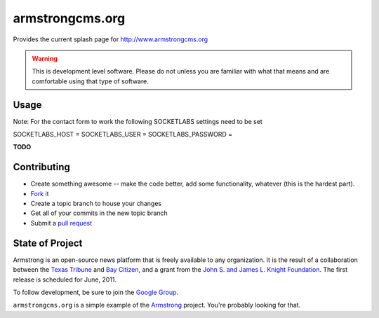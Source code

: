armstrongcms.org
===================
Provides the current splash page for http://www.armstrongcms.org 

.. warning:: This is development level software.  Please do not unless you are
             familiar with what that means and are comfortable using that type
             of software.

Usage
-----

Note: For the contact form to work the following SOCKETLABS settings need to be set

SOCKETLABS_HOST     = 
SOCKETLABS_USER     = 
SOCKETLABS_PASSWORD = 

**TODO**

Contributing
------------

* Create something awesome -- make the code better, add some functionality,
  whatever (this is the hardest part).
* `Fork it`_
* Create a topic branch to house your changes
* Get all of your commits in the new topic branch
* Submit a `pull request`_


State of Project
----------------
Armstrong is an open-source news platform that is freely available to any
organization.  It is the result of a collaboration between the `Texas Tribune`_
and `Bay Citizen`_, and a grant from the `John S. and James L. Knight
Foundation`_.  The first release is scheduled for June, 2011.

To follow development, be sure to join the `Google Group`_.

``armstrongcms.org`` is a simple example of the `Armstrong`_ project.  You're
probably looking for that.

.. _Armstrong: http://www.armstrongcms.org/
.. _Bay Citizen: http://www.baycitizen.org/
.. _John S. and James L. Knight Foundation: http://www.knightfoundation.org/
.. _Texas Tribune: http://www.texastribune.org/
.. _Google Group: http://groups.google.com/group/armstrongcms
.. _pull request: http://help.github.com/pull-requests/
.. _Fork it: http://help.github.com/forking/
